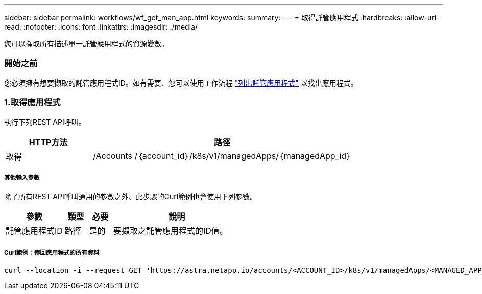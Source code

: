 ---
sidebar: sidebar 
permalink: workflows/wf_get_man_app.html 
keywords:  
summary:  
---
= 取得託管應用程式
:hardbreaks:
:allow-uri-read: 
:nofooter: 
:icons: font
:linkattrs: 
:imagesdir: ./media/


[role="lead"]
您可以擷取所有描述單一託管應用程式的資源變數。



=== 開始之前

您必須擁有想要擷取的託管應用程式ID。如有需要、您可以使用工作流程 link:wf_list_man_apps.html["列出託管應用程式"] 以找出應用程式。



=== 1.取得應用程式

執行下列REST API呼叫。

[cols="25,75"]
|===
| HTTP方法 | 路徑 


| 取得 | /Accounts /｛account_id｝/k8s/v1/managedApps/｛managedApp_id｝ 
|===


===== 其他輸入參數

除了所有REST API呼叫通用的參數之外、此步驟的Curl範例也會使用下列參數。

[cols="25,10,10,55"]
|===
| 參數 | 類型 | 必要 | 說明 


| 託管應用程式ID | 路徑 | 是的 | 要擷取之託管應用程式的ID值。 
|===


===== Curl範例：傳回應用程式的所有資料

[source, curl]
----
curl --location -i --request GET 'https://astra.netapp.io/accounts/<ACCOUNT_ID>/k8s/v1/managedApps/<MANAGED_APP_ID>' --header 'Accept: */*' --header 'Authorization: Bearer <API_TOKEN>'
----